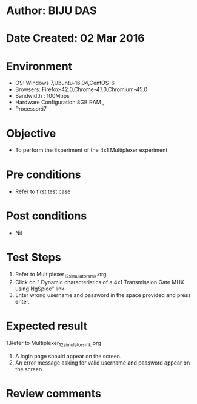 * Author: BIJU DAS
* Date Created: 02 Mar 2016
* Environment
  - OS: Windows 7,Ubuntu-16.04,CentOS-6
  - Browsers: Firefox-42.0,Chrome-47.0,Chromium-45.0
  - Bandwidth : 100Mbps
  - Hardware Configuration:8GB RAM , 
  - Processor:i7

* Objective
  - To perform the Experiment of the 4x1 Multiplexer experiment

* Pre conditions
  - Refer to first test case 

* Post conditions
   - Nil
* Test Steps
  1. Refer to Multiplexer_12_simulator_smk.org
  2. Click on " Dynamic characteristics of a 4x1 Transmission Gate MUX using NgSpice" link
  3. Enter wrong username and password in the space provided and press enter.
  

* Expected result
  1.Refer to Multiplexer_12_simulator_smk.org
  4. A login page should appear on the screen.
  3. An error message asking for valid username and password appear on the screen.
 

* Review comments